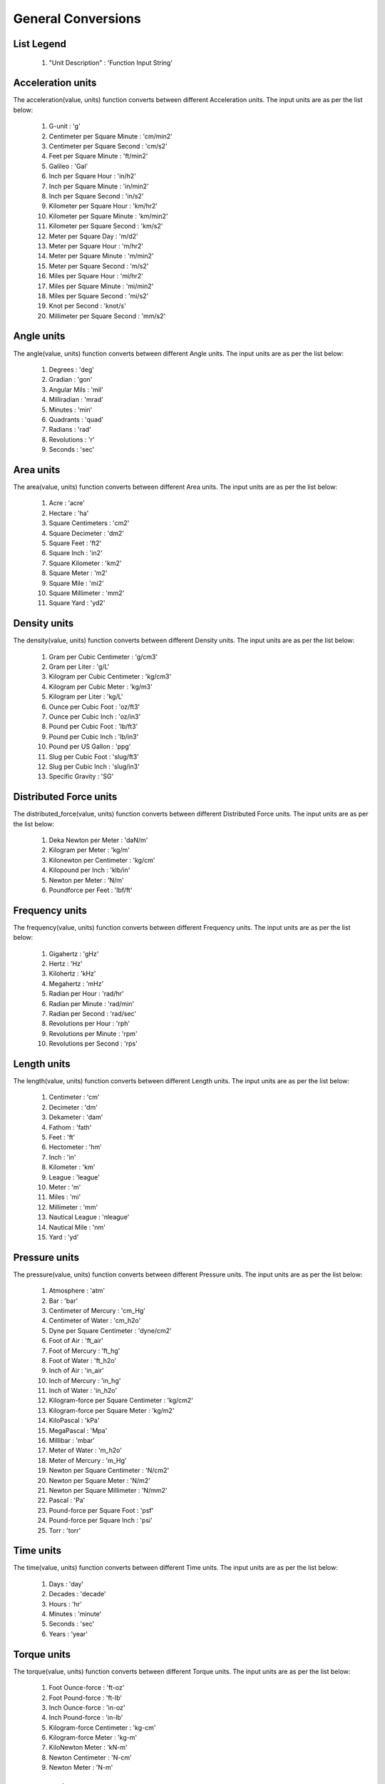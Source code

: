 General Conversions
==================

List Legend
------------

   #. "Unit Description" : 'Function Input String'

Acceleration units
------------

The acceleration(value, units) function converts between different Acceleration units. The input units are as per the list below:

   #. G-unit : 'g'
   #. Centimeter per Square Minute : 'cm/min2'
   #. Centimeter per Square Second : 'cm/s2'
   #. Feet per Square Minute : 'ft/min2'
   #. Galileo : 'Gal'
   #. Inch per Square Hour : 'in/h2'
   #. Inch per Square Minute : 'in/min2'
   #. Inch per Square Second : 'in/s2'
   #. Kilometer per Square Hour : 'km/hr2'
   #. Kilometer per Square Minute : 'km/min2'
   #. Kilometer per Square Second : 'km/s2'
   #. Meter per Square Day : 'm/d2'
   #. Meter per Square Hour : 'm/hr2'
   #. Meter per Square Minute : 'm/min2'
   #. Meter per Square Second : 'm/s2'
   #. Miles per Square Hour : 'mi/hr2'
   #. Miles per Square Minute : 'mi/min2'
   #. Miles per Square Second : 'mi/s2'
   #. Knot per Second : 'knot/s'
   #. Millimeter per Square Second : 'mm/s2'

Angle units
------------

The angle(value, units) function converts between different Angle units. The input units are as per the list below:

   #. Degrees : 'deg'
   #. Gradian : 'gon'
   #. Angular Mils : 'mil'
   #. Milliradian : 'mrad'
   #. Minutes : 'min'
   #. Quadrants : 'quad'
   #. Radians : 'rad'
   #. Revolutions : 'r'
   #. Seconds : 'sec'

Area units
------------

The area(value, units) function converts between different Area units. The input units are as per the list below:

   #. Acre : 'acre'
   #. Hectare : 'ha'
   #. Square Centimeters : 'cm2'
   #. Square Decimeter : 'dm2'
   #. Square Feet : 'ft2'
   #. Square Inch : 'in2'
   #. Square Kilometer : 'km2'
   #. Square Meter : 'm2'
   #. Square Mile : 'mi2'
   #. Square Millimeter : 'mm2'
   #. Square Yard : 'yd2'

Density units
------------

The density(value, units) function converts between different Density units. The input units are as per the list below:

   #. Gram per Cubic Centimeter : 'g/cm3'
   #. Gram per Liter : 'g/L'
   #. Kilogram per Cubic Centimeter : 'kg/cm3'
   #. Kilogram per Cubic Meter : 'kg/m3'
   #. Kilogram per Liter : 'kg/L'
   #. Ounce per Cubic Foot : 'oz/ft3'
   #. Ounce per Cubic Inch : 'oz/in3'
   #. Pound per Cubic Foot : 'lb/ft3'
   #. Pound per Cubic Inch : 'lb/in3'
   #. Pound per US Gallon : 'ppg'
   #. Slug per Cubic Foot : 'slug/ft3'
   #. Slug per Cubic Inch : 'slug/in3'
   #. Specific Gravity : 'SG'

Distributed Force units
------------

The distributed_force(value, units) function converts between different Distributed Force units. The input units are as per the list below:

   #. Deka Newton per Meter : 'daN/m'
   #. Kilogram per Meter : 'kg/m'
   #. Kilonewton per Centimeter : 'kg/cm'
   #. Kilopound per Inch : 'klb/in'
   #. Newton per Meter : 'N/m'
   #. Poundforce per Feet : 'lbf/ft'

Frequency units
------------

The frequency(value, units) function converts between different Frequency units. The input units are as per the list below:

   #. Gigahertz : 'gHz'
   #. Hertz : 'Hz'
   #. Kilohertz : 'kHz'
   #. Megahertz : 'mHz'
   #. Radian per Hour : 'rad/hr'
   #. Radian per Minute : 'rad/min'
   #. Radian per Second    : 'rad/sec'
   #. Revolutions per Hour : 'rph'
   #. Revolutions per Minute : 'rpm'
   #. Revolutions per Second : 'rps'

Length units
------------

The length(value, units) function converts between different Length units. The input units are as per the list below:

   #. Centimeter : 'cm'
   #. Decimeter : 'dm'
   #. Dekameter : 'dam'
   #. Fathom  : 'fath'
   #. Feet : 'ft'
   #. Hectometer : 'hm'
   #. Inch : 'in'
   #. Kilometer : 'km'
   #. League : 'league'
   #. Meter : 'm'
   #. Miles : 'mi'
   #. Millimeter : 'mm'
   #. Nautical League : 'nleague'
   #. Nautical Mile : 'nm'
   #. Yard : 'yd'

Pressure units
------------

The pressure(value, units) function converts between different Pressure units. The input units are as per the list below:

   #. Atmosphere : 'atm'
   #. Bar : 'bar'
   #. Centimeter of Mercury : 'cm_Hg'
   #. Centimeter of Water : 'cm_h2o'
   #. Dyne per Square Centimeter : 'dyne/cm2'
   #. Foot of Air : 'ft_air'
   #. Foot of Mercury : 'ft_hg'
   #. Foot of Water : 'ft_h2o'
   #. Inch of Air : 'in_air'
   #. Inch of Mercury : 'in_hg'
   #. Inch of Water : 'in_h2o'
   #. Kilogram-force per Square Centimeter : 'kg/cm2'
   #. Kilogram-force per Square Meter : 'kg/m2'
   #. KiloPascal : 'kPa'
   #. MegaPascal : 'Mpa'
   #. Millibar : 'mbar'
   #. Meter of Water : 'm_h2o'
   #. Meter of Mercury : 'm_Hg'
   #. Newton per Square Centimeter : 'N/cm2'
   #. Newton per Square Meter : 'N/m2'
   #. Newton per Square Millimeter : 'N/mm2'
   #. Pascal : 'Pa'
   #. Pound-force per Square Foot : 'psf'
   #. Pound-force per Square Inch : 'psi'
   #. Torr : 'torr'

Time units
------------

The time(value, units) function converts between different Time units. The input units are as per the list below:

   #. Days : 'day'
   #. Decades : 'decade'
   #. Hours : 'hr'
   #. Minutes : 'minute'
   #. Seconds : 'sec'
   #. Years : 'year'

Torque units
------------

The torque(value, units) function converts between different Torque units. The input units are as per the list below:

   #. Foot Ounce-force : 'ft-oz'
   #. Foot Pound-force : 'ft-lb'
   #. Inch Ounce-force : 'in-oz'
   #. Inch Pound-force : 'in-lb'
   #. Kilogram-force Centimeter : 'kg-cm'
   #. Kilogram-force Meter : 'kg-m'
   #. KiloNewton Meter : 'kN-m'
   #. Newton Centimeter : 'N-cm'
   #. Newton Meter : 'N-m'

Volume units
------------

The volume(value, units) function converts between different Volume units. The input units are as per the list below:

   #. Barrel : 'bbl'
   #. Bucket : 'bucket'
   #. Bushel : 'bu_us'
   #. Cubic Centimeter : 'cm3'
   #. Cubic Foot : 'ft3'
   #. Cubic Inch : 'in3'
   #. Cubic Meter : 'm3'
   #. Cubic Millimeter : 'mm3'
   #. Cubic Yard : 'yd3'
   #. Cup : 'C'
   #. Dram : 'dr'
   #. Drum : 'drum'
   #. Fluid Ounce : 'fl_oz'
   #. US Gallon : 'gal_us'
   #. Gill : 'gill'
   #. UK Gallon : 'gal_uk'
   #. Kiloliter : 'kL'
   #. Liter : 'L'
   #. Milliliter : 'ml'
   #. Pint : 'pt'
   #. Quart - Dry : 'qt_dr'
   #. Quart - Liquid : 'qt_lq'
   #. Tablespoon : 'tbsp'
   #. Teaspoon : 'tsp'
   #. Tonne of Oil Equivalent : 'toe'

Weight units
------------

The weight(value, units) function converts between different Weight units. The input units are as per the list below:

   #. Carat : 'ct'
   #. Centigram : 'cg'
   #. Decigram : 'dg'
   #. Dram : 'dram'
   #. Grain : 'gr'
   #. Gram : 'g'
   #. Kilogram : 'kg'
   #. KIP : 'kip'
   #. Ton - Long : 't_long'
   #. Ton - Metric : 't_metric'
   #. Ton - Short : 't_short'
   #. Milligram : 'mg'
   #. Ounce : 'oz'
   #. Pound : 'lb'
   #. Slug : 'slug'
   #. Troy Ounce : 'toz'
   #. Kilodekanewton : 'KdaN'
   #. Dekanewton : 'daN'

Flowrate Mass units
------------

The flowrate_mass(value, units) function converts between different Flowrate Mass units. The input units are as per the list below:

   #. Grams per Day : 'g/day'
   #. Kilograms per Day : 'kg/day'
   #. Pounds per Day : 'lb/day'
   #. Long Tons per Day : 'ton/day(l)'
   #. Metric Tons per Day : 'ton/day(m)'
   #. Short Tons per Day : 'ton/day(s)'
   #. Grams per Hour : 'g/hr'
   #. Kilograms per Hour : 'kg/hr'
   #. Pounds per Hour : 'lb/hr'
   #. Long Tons per Hour : 'ton/hr(l)'
   #. Metric Tons per Hour : 'ton/hr(m)'
   #. Short Tons per Hour : 'ton/hr(s)'
   #. Grams per Minute : 'g/min'
   #. Kilograms per Minute : 'kg/min'
   #. Pounds per Minute : 'lb/min'
   #. Long Tons per Minute : 'ton/min(l)'
   #. Metric Tons per Minute : 'ton/min(m)'
   #. Short Tons per Minute : 'ton/min(s)'
   #. Grams per Second : 'g/sec'
   #. Kilograms per Second : 'kg/sec'
   #. Pounds per Second : 'lb/sec'
   #. Long Tons per Second : 'ton/sec(l)'
   #. Metric Tons per Second : 'ton/sec(m)'
   #. Short Tons per Second : 'ton/sec(s)'

Flowrate Volume units
------------

The flowrate_vol(value, units) function converts between different Flowrate Volume units. The input units are as per the list below:

   #. Barrels per Day : 'BPD'
   #. Cubic Feet per Day : 'ft3/day'
   #. Cubic Meters per Day : 'm3/day'
   #. US Gallons per Day : 'gal/day'
   #. Barrels per Hour : 'BPH'
   #. Cubic Feet per Hour : 'ft3/hr'
   #. Cubic Meters per Hour : 'm3/hr'
   #. US Gallons per Hour : 'gph'
   #. Barrels per Minute : 'BPM'
   #. Cubic Feet per Minute : 'ft3/min'
   #. Cubic Meters per Minute : 'm3/min'
   #. US Gallons per Minute : 'gpm'
   #. Barrels per Second : 'BPS'
   #. Cubic Feet per Second : 'ft3/sec'
   #. Cubic Meters per Second : 'm3/sec'
   #. US Gallons per Second : 'gal/sec'

Volumetric Flow Rate units
------------

The volumetric_flow_rate(value, units) function converts between different Volumetric Flow Rate units. The input units are as per the list below:

   #. Liters per Hour : 'L/hr'
   #. Liters per Minute : 'L/min'
   #. Liters per Second : 'L/sec'
   #. Milliliters per Hour : 'mL/hr'
   #. Milliliters per Minute : 'mL/min'
   #. Milliliters Feet per Second : 'mL/sec'
   #. Cubic Meters per Hour : 'm3/hr'
   #. Cubic Meters per Minute : 'm3/min'
   #. Cubic Meters per Second : 'm3/sec'
   #. Cubic Feet per Hour : 'ft3/hr'
   #. Cubic Feet per Minute : 'ft3/min'
   #. Cubic Feet per Second : 'ft3/sec'
   #. US Gallons per Hour : 'us_gal/hr'
   #. US Gallons per Minute : 'us_gal/min'
   #. US Gallons per Second : 'us_gal/sec'
   #. UK Gallons per Hour  : 'uk_gal/hr'
   #. UK Gallons per Minute : 'uk_gal/min'
   #. UK Gallons per Second : 'uk_gal/sec'
   #. Cubic Centimeters per Hour : 'cm3/hr'
   #. Cubic Centimeters per Minute : 'cm3/min'
   #. Cubic Centimeters per Second : 'cm3/sec'

Energy units
------------

The energy(value, units) function converts between different Energy Volume units. The input units are as per the list below:

   #. Barrels of Oil Equivalent : 'boe'
   #. British Thermal Units : 'BTU'
   #. Calories : 'cal'
   #. Cubic Feet of Natural Gas : 'nat_gas_ft3'
   #. Foot Pounds : 'ft-lb'
   #. Foot Poundals : 'ft-pdl'
   #. GigaJoules : 'gJ'
   #. Horsepower Hours : 'HP-hr'
   #. Joules : 'J'
   #. Kilocalories : 'kcal'
   #. Kilogram-force Meters : 'kg-m'
   #. KiloJoules : 'kJ'
   #. Kilowatt Hours : 'kW-hr'
   #. Liter Atmospheres : 'L-atm'
   #. MegaJoules : 'mJ'
   #. Newton Meters : 'Nm'
   #. Therms : 'therm'
   #. Thermies : 'thermie'
   #. Ton of Explosive : 'ton-exp'
   #. Tonne of Coal Equivalent : 'toc'
   #. Tonne of Oil Equivalent : 'toe'
   #. Watthour : 'W-hr'

Temperature units
------------

The temperature(value, units) function converts between different Temperature units. The input units are as per the list below:

   #. Centigrade : 'c'
   #. Fahrenheit : 'f'
   #. Kelvin : 'k'
